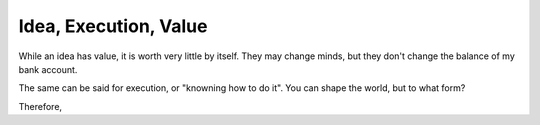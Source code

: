 Idea, Execution, Value
======================

While an idea has value, it is worth very little by itself.
They may change minds, but they don't change the balance of my bank account.

The same can be said for execution, or "knowning how to do it".
You can shape the world, but to what form?

Therefore,
